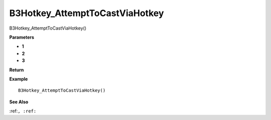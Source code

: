 .. _B3Hotkey_AttemptToCastViaHotkey:

===================================
B3Hotkey_AttemptToCastViaHotkey 
===================================

B3Hotkey_AttemptToCastViaHotkey()



**Parameters**

* **1**
* **2**
* **3**


**Return**


**Example**

::

   B3Hotkey_AttemptToCastViaHotkey()

**See Also**

:ref:``, :ref:`` 

